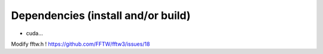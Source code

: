 Dependencies (install and/or build)
===================================

- cuda...
  
Modify fftw.h ! https://github.com/FFTW/fftw3/issues/18
